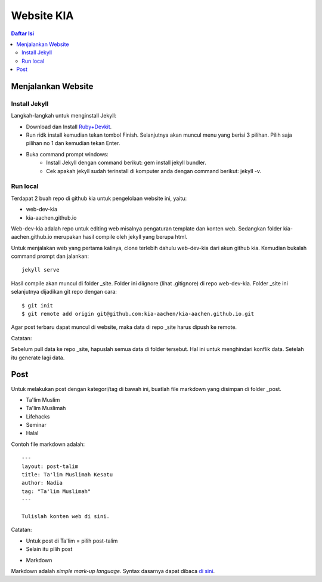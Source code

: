 Website KIA
=================================================================================

.. contents:: **Daftar Isi**

Menjalankan Website
---------------------------------------------------------------------------------

Install Jekyll
*********************************************************************************

Langkah-langkah untuk menginstall Jekyll:

- Download dan Install `Ruby+Devkit`_.
- Run ridk install kemudian tekan tombol Finish. 
  Selanjutnya akan muncul menu yang berisi 3 pilihan. 
  Pilih saja pilihan no 1 dan kemudian tekan Enter.
- Buka command prompt windows:
        - Install Jekyll dengan command berikut: gem install jekyll bundler.
        - Cek apakah jekyll sudah terinstall di komputer anda dengan command berikut: jekyll -v.

Run local
*********************************************************************************

Terdapat 2 buah repo di github kia untuk pengelolaan website ini, yaitu:
        
- web-dev-kia
- kia-aachen.github.io

Web-dev-kia adalah repo untuk editing web misalnya pengaturan template dan konten web. 
Sedangkan folder kia-aachen.github.io merupakan hasil compile oleh jekyll yang berupa html. 

Untuk menjalakan web yang pertama kalinya, clone terlebih dahulu web-dev-kia dari akun github kia. 
Kemudian bukalah command prompt dan jalankan: 

::

        jekyll serve

Hasil compile akan muncul di folder _site. Folder ini diignore (lihat .gitignore) di repo web-dev-kia. 
Folder _site ini selanjutnya dijadikan git repo dengan cara:

::

        $ git init
        $ git remote add origin git@github.com:kia-aachen/kia-aachen.github.io.git

Agar post terbaru dapat muncul di website, maka data di repo _site harus dipush ke remote. 

Catatan: 

Sebelum pull data ke repo _site, hapuslah semua data di folder tersebut. 
Hal ini untuk menghindari konflik data. Setelah itu generate lagi data. 

Post
---------------------------------------------------------------------------------

Untuk melakukan post dengan kategori/tag di bawah ini, buatlah file markdown
yang disimpan di folder _post. 

- Ta'lim Muslim
- Ta'lim Muslimah
- Lifehacks
- Seminar
- Halal

Contoh file markdown adalah:

::

        ---
        layout: post-talim
        title: Ta'lim Muslimah Kesatu
        author: Nadia
        tag: "Ta'lim Muslimah"
        ---

        Tulislah konten web di sini. 


Catatan:

- Untuk post di Ta'lim = pilih post-talim
- Selain itu pilih post

.. _`Ruby+Devkit`: https://rubyinstaller.org/downloads/

- Markdown 

Markdown adalah *simple mark-up language*. Syntax dasarnya dapat dibaca `di sini <https://github.com/adam-p/markdown-here/wiki/Markdown-Cheatsheet>`_. 
